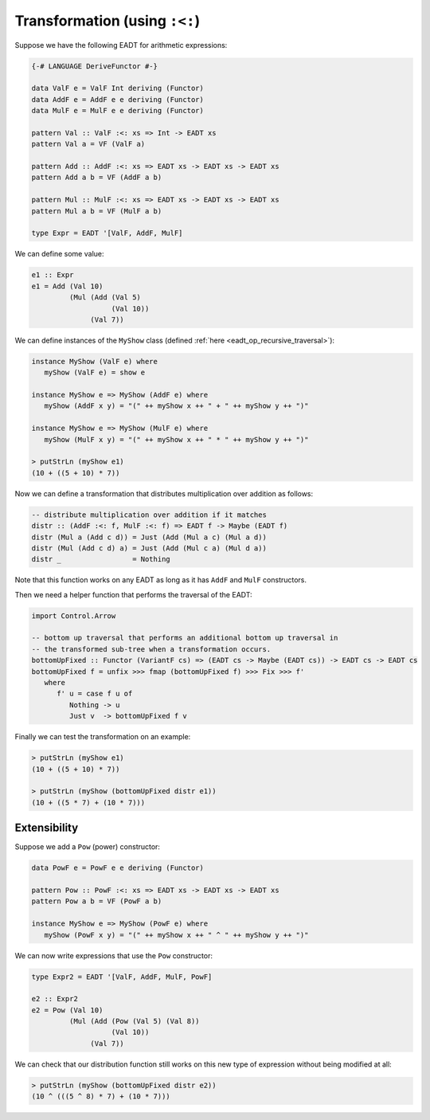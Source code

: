 ==============================================================================
Transformation (using ``:<:``)
==============================================================================

Suppose we have the following EADT for arithmetic expressions:

.. code::

   {-# LANGUAGE DeriveFunctor #-}

   data ValF e = ValF Int deriving (Functor)
   data AddF e = AddF e e deriving (Functor)
   data MulF e = MulF e e deriving (Functor)

   pattern Val :: ValF :<: xs => Int -> EADT xs
   pattern Val a = VF (ValF a)

   pattern Add :: AddF :<: xs => EADT xs -> EADT xs -> EADT xs
   pattern Add a b = VF (AddF a b)

   pattern Mul :: MulF :<: xs => EADT xs -> EADT xs -> EADT xs
   pattern Mul a b = VF (MulF a b)

   type Expr = EADT '[ValF, AddF, MulF]

We can define some value:

.. code::

   e1 :: Expr
   e1 = Add (Val 10)
            (Mul (Add (Val 5)
                      (Val 10))
                 (Val 7))


We can define instances of the ``MyShow`` class (defined :ref:`here
<eadt_op_recursive_traversal>`):

.. code::

   instance MyShow (ValF e) where
      myShow (ValF e) = show e

   instance MyShow e => MyShow (AddF e) where
      myShow (AddF x y) = "(" ++ myShow x ++ " + " ++ myShow y ++ ")"

   instance MyShow e => MyShow (MulF e) where
      myShow (MulF x y) = "(" ++ myShow x ++ " * " ++ myShow y ++ ")"

   > putStrLn (myShow e1)
   (10 + ((5 + 10) * 7))


Now we can define a transformation that distributes multiplication over
addition as follows:

.. code::

   -- distribute multiplication over addition if it matches
   distr :: (AddF :<: f, MulF :<: f) => EADT f -> Maybe (EADT f)
   distr (Mul a (Add c d)) = Just (Add (Mul a c) (Mul a d))
   distr (Mul (Add c d) a) = Just (Add (Mul c a) (Mul d a))
   distr _                 = Nothing

Note that this function works on any EADT as long as it has ``AddF`` and
``MulF`` constructors.

Then we need a helper function that performs the traversal of the EADT:

.. code::

   import Control.Arrow

   -- bottom up traversal that performs an additional bottom up traversal in
   -- the transformed sub-tree when a transformation occurs. 
   bottomUpFixed :: Functor (VariantF cs) => (EADT cs -> Maybe (EADT cs)) -> EADT cs -> EADT cs
   bottomUpFixed f = unfix >>> fmap (bottomUpFixed f) >>> Fix >>> f'
      where
         f' u = case f u of
            Nothing -> u
            Just v  -> bottomUpFixed f v

Finally we can test the transformation on an example:

.. code::

   > putStrLn (myShow e1)
   (10 + ((5 + 10) * 7))

   > putStrLn (myShow (bottomUpFixed distr e1))
   (10 + ((5 * 7) + (10 * 7)))

------------------------------------------------------------------------------
Extensibility
------------------------------------------------------------------------------

Suppose we add a ``Pow`` (power) constructor:

.. code::

   data PowF e = PowF e e deriving (Functor)

   pattern Pow :: PowF :<: xs => EADT xs -> EADT xs -> EADT xs
   pattern Pow a b = VF (PowF a b)

   instance MyShow e => MyShow (PowF e) where
      myShow (PowF x y) = "(" ++ myShow x ++ " ^ " ++ myShow y ++ ")"

We can now write expressions that use the ``Pow`` constructor:

.. code::

   type Expr2 = EADT '[ValF, AddF, MulF, PowF]

   e2 :: Expr2
   e2 = Pow (Val 10)
            (Mul (Add (Pow (Val 5) (Val 8))
                      (Val 10))
                 (Val 7))

We can check that our distribution function still works on this new type of
expression without being modified at all:

.. code::

   > putStrLn (myShow (bottomUpFixed distr e2))
   (10 ^ (((5 ^ 8) * 7) + (10 * 7)))


